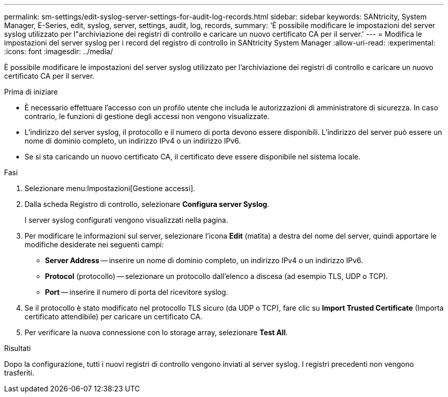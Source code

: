 ---
permalink: sm-settings/edit-syslog-server-settings-for-audit-log-records.html 
sidebar: sidebar 
keywords: SANtricity, System Manager, E-Series, edit, syslog, server, settings, audit, log, records, 
summary: 'È possibile modificare le impostazioni del server syslog utilizzato per l"archiviazione dei registri di controllo e caricare un nuovo certificato CA per il server.' 
---
= Modifica le impostazioni del server syslog per i record del registro di controllo in SANtricity System Manager
:allow-uri-read: 
:experimental: 
:icons: font
:imagesdir: ../media/


[role="lead"]
È possibile modificare le impostazioni del server syslog utilizzato per l'archiviazione dei registri di controllo e caricare un nuovo certificato CA per il server.

.Prima di iniziare
* È necessario effettuare l'accesso con un profilo utente che includa le autorizzazioni di amministratore di sicurezza. In caso contrario, le funzioni di gestione degli accessi non vengono visualizzate.
* L'indirizzo del server syslog, il protocollo e il numero di porta devono essere disponibili. L'indirizzo del server può essere un nome di dominio completo, un indirizzo IPv4 o un indirizzo IPv6.
* Se si sta caricando un nuovo certificato CA, il certificato deve essere disponibile nel sistema locale.


.Fasi
. Selezionare menu:Impostazioni[Gestione accessi].
. Dalla scheda Registro di controllo, selezionare *Configura server Syslog*.
+
I server syslog configurati vengono visualizzati nella pagina.

. Per modificare le informazioni sul server, selezionare l'icona *Edit* (matita) a destra del nome del server, quindi apportare le modifiche desiderate nei seguenti campi:
+
** *Server Address* -- inserire un nome di dominio completo, un indirizzo IPv4 o un indirizzo IPv6.
** *Protocol* (protocollo) -- selezionare un protocollo dall'elenco a discesa (ad esempio TLS, UDP o TCP).
** *Port* -- inserire il numero di porta del ricevitore syslog.


. Se il protocollo è stato modificato nel protocollo TLS sicuro (da UDP o TCP), fare clic su *Import Trusted Certificate* (Importa certificato attendibile) per caricare un certificato CA.
. Per verificare la nuova connessione con lo storage array, selezionare *Test All*.


.Risultati
Dopo la configurazione, tutti i nuovi registri di controllo vengono inviati al server syslog. I registri precedenti non vengono trasferiti.
